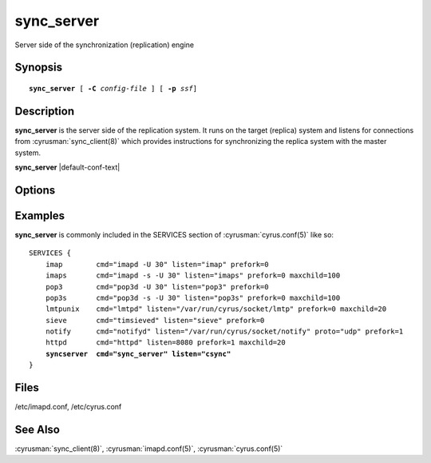 .. cyrusman:: sync_server(8)

.. author: David Carter (dpc22@cam.ac.uk)
.. author: Ken Murchison (ken@oceana.com)
.. author: Nic Bernstein (Onlight)

.. _imap-reference-manpages-systemcommands-sync_server:

===============
**sync_server**
===============

Server side of the synchronization (replication) engine

Synopsis
========

.. parsed-literal::

    **sync_server** [ **-C** *config-file* ] [ **-p** *ssf*]


Description
===========

**sync_server** is the server side of the replication system.  It
runs on the target (replica) system and listens for connections from
:cyrusman:`sync_client(8)` which provides instructions for synchronizing
the replica system with the master system.

**sync_server** |default-conf-text|

Options
=======

.. program:: sync_server

.. option:: -C config-file

    |cli-dash-c-text|

.. option:: -p  ssf

  Tell **sync_server** that an external layer exists.  An SSF (security
  strength factor) of 1 means an integrity protection layer exists.
  Any higher SSF implies some form of privacy protection.

Examples
========

**sync_server** is commonly included in the SERVICES section of
:cyrusman:`cyrus.conf(5)` like so:

.. parsed-literal::
    SERVICES {
        imap        cmd="imapd -U 30" listen="imap" prefork=0
        imaps       cmd="imapd -s -U 30" listen="imaps" prefork=0 maxchild=100
        pop3        cmd="pop3d -U 30" listen="pop3" prefork=0
        pop3s       cmd="pop3d -s -U 30" listen="pop3s" prefork=0 maxchild=100
        lmtpunix    cmd="lmtpd" listen="/var/run/cyrus/socket/lmtp" prefork=0 maxchild=20
        sieve       cmd="timsieved" listen="sieve" prefork=0
        notify      cmd="notifyd" listen="/var/run/cyrus/socket/notify" proto="udp" prefork=1
        httpd       cmd="httpd" listen=8080 prefork=1 maxchild=20
        **syncserver  cmd="sync_server" listen="csync"**
    }


Files
=====

/etc/imapd.conf,
/etc/cyrus.conf

See Also
========

:cyrusman:`sync_client(8)`,
:cyrusman:`imapd.conf(5)`,
:cyrusman:`cyrus.conf(5)`
